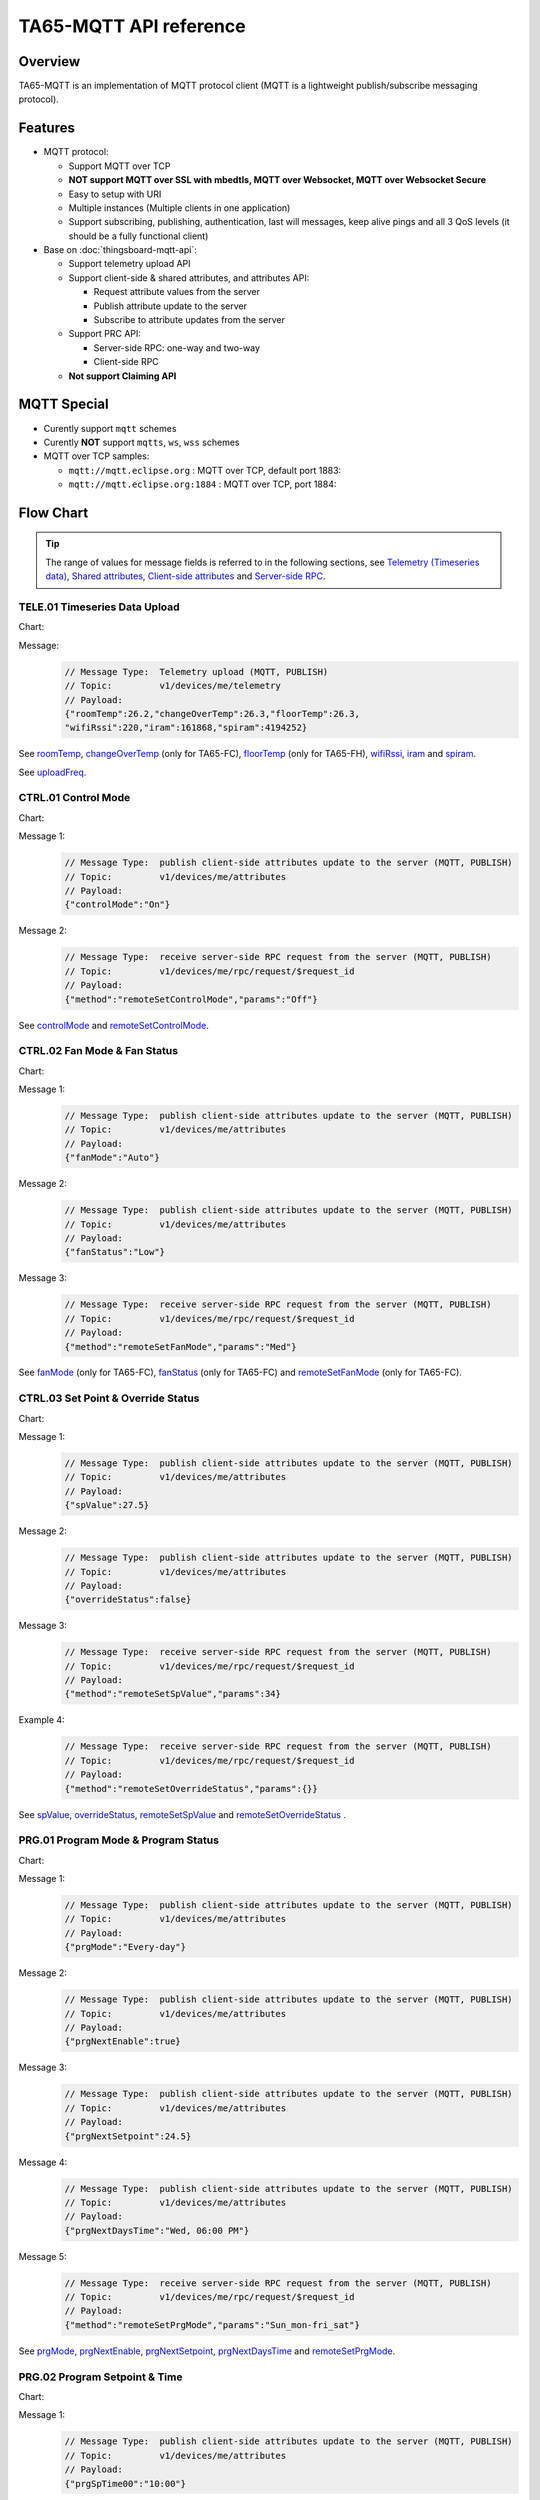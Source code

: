 TA65-MQTT API reference
#######################


Overview
========

TA65-MQTT is an implementation of MQTT protocol client (MQTT is a lightweight publish/subscribe messaging protocol).

.. uml::

   node "\nThingsBoard Server\n" as TBSrv {
   }

   node "\nDevice\n" as TBDev {
   }

   node "\nServer-side Application\n" as TBApp {
   }

   TBSrv <-down-> TBDev : <color:#FF0000> **TA65-MQTT API** </color>
   TBSrv <-down-> TBApp : REST API, Websocket API


Features
========

* MQTT protocol:

  * Support MQTT over TCP
  * **NOT support MQTT over SSL with mbedtls, MQTT over Websocket, MQTT over Websocket Secure**
  * Easy to setup with URI
  * Multiple instances (Multiple clients in one application)
  * Support subscribing, publishing, authentication, last will messages, keep alive pings and all 3 QoS levels (it should be a fully functional client)

* Base on :doc:`thingsboard-mqtt-api`:

  * Support telemetry upload API
  * Support client-side & shared attributes, and attributes API:

    * Request attribute values from the server
    * Publish attribute update to the server
    * Subscribe to attribute updates from the server

  * Support PRC API:

    * Server-side RPC: one-way and two-way
    * Client-side RPC

  * **Not support Claiming API**
 

MQTT Special
============

* Curently support ``mqtt`` schemes
* Curently **NOT** support ``mqtts``, ``ws``, ``wss`` schemes
* MQTT over TCP samples:

  * ``mqtt://mqtt.eclipse.org`` : MQTT over TCP, default port 1883:
  * ``mqtt://mqtt.eclipse.org:1884`` : MQTT over TCP, port 1884:


Flow Chart
==========

.. tip::

  The range of values for message fields is referred to in the following sections, see  `Telemetry (Timeseries data)`_, `Shared attributes`_, `Client-side attributes`_ and `Server-side RPC`_.

TELE.01 Timeseries Data Upload
+++++++++++++++++++++++++++++++++

Chart:
  .. uml::

    caption  Timeseries Data Upload

    participant "TA65-XX" as TBDev order 10
    participant "ThingsBoard Server"  as TBSrv order 20 


    [-> TBDev: Timer(telemetry, period: uploadFreq)
    TBDev -> TBSrv: Telemetry upload (**MQTT, PUBLISH**) \nTopic: **v1/devices/me/telemetry** \nPayload: {"roomTemp":26.2,"changeOverTemp":26.3,\n"floorTemp":26.3,"wifiRssi":220,\n"iram":161868,"spiram":4194252}

Message:
  .. code:: javascript

    // Message Type:  Telemetry upload (MQTT, PUBLISH) 
    // Topic:         v1/devices/me/telemetry
    // Payload: 
    {"roomTemp":26.2,"changeOverTemp":26.3,"floorTemp":26.3,
    "wifiRssi":220,"iram":161868,"spiram":4194252}

See `roomTemp`_, `changeOverTemp`_ (only for TA65-FC), `floorTemp`_ (only for TA65-FH), `wifiRssi`_, `iram`_ and `spiram`_. 

See `uploadFreq`_.


CTRL.01 Control Mode
+++++++++++++++++++++++

Chart:
  .. uml::

    caption  Control Mode

    participant "TA65-XX" as TBDev order 10
    participant "ThingsBoard Server"  as TBSrv order 20 

    == local operate ==
    [-> TBDev 
    TBDev  ->  TBSrv: publish client-side attributes update to the server (**MQTT, PUBLISH**) \nTopic: **v1/devices/me/attributes** \nPayload: {"controlMode":"On"}

    == remote operate ==
    TBDev  <-  TBSrv: receive server-side RPC request from the server (**MQTT, PUBLISH**) \nTopic: **v1/devices/me/rpc/request/$request_id** \nPayload: {"method":"remoteSetControlMode","params":"Off"}
    TBDev  ->  TBSrv: publish client-side attributes update to the server (**MQTT, PUBLISH**) \nTopic: **v1/devices/me/attributes** \nPayload: {"controlMode":"Off"}

Message 1:
  .. code:: javascript

    // Message Type:  publish client-side attributes update to the server (MQTT, PUBLISH)
    // Topic:         v1/devices/me/attributes
    // Payload: 
    {"controlMode":"On"}

Message 2:
  .. code:: javascript

    // Message Type:  receive server-side RPC request from the server (MQTT, PUBLISH)
    // Topic:         v1/devices/me/rpc/request/$request_id
    // Payload: 
    {"method":"remoteSetControlMode","params":"Off"}

See `controlMode`_ and `remoteSetControlMode`_. 


CTRL.02 Fan Mode & Fan Status
++++++++++++++++++++++++++++++++

Chart:
  .. uml::

    caption  Fan Mode & Fan Status

    participant "TA65-XX" as TBDev order 10
    participant "ThingsBoard Server"  as TBSrv order 20 

    == local operate ==
    [-> TBDev 
    TBDev  ->  TBSrv: publish client-side attributes update to the server (**MQTT, PUBLISH**) \nTopic: **v1/devices/me/attributes** \nPayload: {"fanMode":"Auto"}
    TBDev  ->  TBSrv: publish client-side attributes update to the server (**MQTT, PUBLISH**) \nTopic: **v1/devices/me/attributes** \nPayload: {"fanStatus":"Low"}

    == remote operate ==
    TBDev  <-  TBSrv: receive server-side RPC request from the server (**MQTT, PUBLISH**) \nTopic: **v1/devices/me/rpc/request/$request_id** \nPayload: {"method":"remoteSetFanMode","params":"Med"}
    TBDev  ->  TBSrv: publish client-side attributes update to the server (**MQTT, PUBLISH**) \nTopic: **v1/devices/me/attributes** \nPayload: {"fanMode":"Med"}
    TBDev  ->  TBSrv: publish client-side attributes update to the server (**MQTT, PUBLISH**) \nTopic: **v1/devices/me/attributes** \nPayload: {"fanStatus":"Med"}

Message 1:
  .. code:: javascript

    // Message Type:  publish client-side attributes update to the server (MQTT, PUBLISH)
    // Topic:         v1/devices/me/attributes
    // Payload: 
    {"fanMode":"Auto"}

Message 2:
  .. code:: javascript

    // Message Type:  publish client-side attributes update to the server (MQTT, PUBLISH)
    // Topic:         v1/devices/me/attributes
    // Payload: 
    {"fanStatus":"Low"}

Message 3:
  .. code:: javascript

    // Message Type:  receive server-side RPC request from the server (MQTT, PUBLISH)
    // Topic:         v1/devices/me/rpc/request/$request_id
    // Payload: 
    {"method":"remoteSetFanMode","params":"Med"}

See `fanMode`_ (only for TA65-FC), `fanStatus`_ (only for TA65-FC) and `remoteSetFanMode`_ (only for TA65-FC). 


CTRL.03 Set Point & Override Status
++++++++++++++++++++++++++++++++++++++

Chart:
  .. uml::

    caption  Setpoint & Override Status

    participant "TA65-XX" as TBDev order 10
    participant "ThingsBoard Server"  as TBSrv order 20 

    == local adjust setpoint ==
    [-> TBDev 
    TBDev  ->  TBSrv: publish client-side attributes update to the server (**MQTT, PUBLISH**) \nTopic: **v1/devices/me/attributes** \nPayload: {"spValue":27.5}
    TBDev  ->  TBSrv: publish client-side attributes update to the server (**MQTT, PUBLISH**) \nTopic: **v1/devices/me/attributes** \nPayload: {"overrideStatus":false}

    == remote adjust setpoint ==
    TBDev  <-  TBSrv: receive server-side RPC request from the server (**MQTT, PUBLISH**) \nTopic: **v1/devices/me/rpc/request/$request_id** \nPayload: {"method":"remoteSetSpValue","params":34}
    TBDev  ->  TBSrv: publish client-side attributes update to the server (**MQTT, PUBLISH**) \nTopic: **v1/devices/me/attributes** \nPayload: {"spValue":34}
    TBDev  ->  TBSrv: publish client-side attributes update to the server (**MQTT, PUBLISH**) \nTopic: **v1/devices/me/attributes** \nPayload: {"overrideStatus":true}

    == remote adjust to progrm setpoint ==
    TBDev  <-  TBSrv: receive server-side RPC request from the server (**MQTT, PUBLISH**) \nTopic: **v1/devices/me/rpc/request/$request_id** \nPayload: {"method":"remoteSetOverrideStatus","params":{}}
    TBDev  ->  TBSrv: publish client-side attributes update to the server (**MQTT, PUBLISH**) \nTopic: **v1/devices/me/attributes** \nPayload: {"overrideStatus":false}
    TBDev  ->  TBSrv: publish client-side attributes update to the server (**MQTT, PUBLISH**) \nTopic: **v1/devices/me/attributes** \nPayload: {"spValue":25.5}

Message 1:
  .. code:: javascript

    // Message Type:  publish client-side attributes update to the server (MQTT, PUBLISH)
    // Topic:         v1/devices/me/attributes
    // Payload: 
    {"spValue":27.5}

Message 2:
  .. code:: javascript

    // Message Type:  publish client-side attributes update to the server (MQTT, PUBLISH)
    // Topic:         v1/devices/me/attributes
    // Payload: 
    {"overrideStatus":false}

Message 3:
  .. code:: javascript

    // Message Type:  receive server-side RPC request from the server (MQTT, PUBLISH)
    // Topic:         v1/devices/me/rpc/request/$request_id
    // Payload: 
    {"method":"remoteSetSpValue","params":34}

Example 4:
  .. code:: javascript

    // Message Type:  receive server-side RPC request from the server (MQTT, PUBLISH)
    // Topic:         v1/devices/me/rpc/request/$request_id
    // Payload: 
    {"method":"remoteSetOverrideStatus","params":{}}

See `spValue`_, `overrideStatus`_, `remoteSetSpValue`_ and `remoteSetOverrideStatus`_ .


PRG.01 Program Mode & Program Status
+++++++++++++++++++++++++++++++++++++++++++++++++++

Chart:
  .. uml::

    caption  Program Mode & Program Status

    participant "TA65-XX" as TBDev order 10
    participant "ThingsBoard Server"  as TBSrv order 20 

    == local operate ==
    [-> TBDev 
    TBDev  ->  TBSrv: publish client-side attributes update to the server (**MQTT, PUBLISH**) \nTopic: **v1/devices/me/attributes** \nPayload: {"prgMode":"Every-day"}
    TBDev  ->  TBSrv: publish client-side attributes update to the server (**MQTT, PUBLISH**) \nTopic: **v1/devices/me/attributes** \nPayload: {"prgNextEnable":true}
    TBDev  ->  TBSrv: publish client-side attributes update to the server (**MQTT, PUBLISH**) \nTopic: **v1/devices/me/attributes** \nPayload: {"prgNextSetpoint":24.5}
    TBDev  ->  TBSrv: publish client-side attributes update to the server (**MQTT, PUBLISH**) \nTopic: **v1/devices/me/attributes** \nPayload: {"prgNextDaysTime":"Wed, 06:00 PM"}

    == remote operate ==
    TBDev  <-  TBSrv: receive server-side RPC request from the server (**MQTT, PUBLISH**) \nTopic: **v1/devices/me/rpc/request/$request_id** \nPayload: {"method":"remoteSetPrgMode","params":"Sun_mon-fri_sat"}
    TBDev  ->  TBSrv: publish client-side attributes update to the server (**MQTT, PUBLISH**) \nTopic: **v1/devices/me/attributes** \nPayload: {"prgMode":"Sun_mon-fri_sat"}
    TBDev  ->  TBSrv: publish client-side attributes update to the server (**MQTT, PUBLISH**) \nTopic: **v1/devices/me/attributes** \nPayload: {"prgNextEnable":true}
    TBDev  ->  TBSrv: publish client-side attributes update to the server (**MQTT, PUBLISH**) \nTopic: **v1/devices/me/attributes** \nPayload: {"prgNextSetpoint":25.5}
    TBDev  ->  TBSrv: publish client-side attributes update to the server (**MQTT, PUBLISH**) \nTopic: **v1/devices/me/attributes** \nPayload: {"prgNextDaysTime":"Mon, 10:00 PM"}

Message 1:
  .. code:: javascript

    // Message Type:  publish client-side attributes update to the server (MQTT, PUBLISH)
    // Topic:         v1/devices/me/attributes
    // Payload: 
    {"prgMode":"Every-day"}

Message 2:
  .. code:: javascript

    // Message Type:  publish client-side attributes update to the server (MQTT, PUBLISH)
    // Topic:         v1/devices/me/attributes
    // Payload: 
    {"prgNextEnable":true}

Message 3:
  .. code:: javascript

    // Message Type:  publish client-side attributes update to the server (MQTT, PUBLISH)
    // Topic:         v1/devices/me/attributes
    // Payload: 
    {"prgNextSetpoint":24.5}

Message 4:
  .. code:: javascript

    // Message Type:  publish client-side attributes update to the server (MQTT, PUBLISH)
    // Topic:         v1/devices/me/attributes
    // Payload: 
    {"prgNextDaysTime":"Wed, 06:00 PM"}

Message 5:
  .. code:: javascript

    // Message Type:  receive server-side RPC request from the server (MQTT, PUBLISH)
    // Topic:         v1/devices/me/rpc/request/$request_id
    // Payload: 
    {"method":"remoteSetPrgMode","params":"Sun_mon-fri_sat"}

See `prgMode`_, `prgNextEnable`_, `prgNextSetpoint`_, `prgNextDaysTime`_ and `remoteSetPrgMode`_. 


PRG.02 Program Setpoint & Time
+++++++++++++++++++++++++++++++++

Chart:
  .. uml::

    caption  Program Setpoint & Time

    participant "TA65-XX" as TBDev order 10
    participant "ThingsBoard Server"  as TBSrv order 20 

    == local operate ==
    [-> TBDev 
    TBDev  ->  TBSrv: publish client-side attributes update to the server (**MQTT, PUBLISH**) \nTopic: **v1/devices/me/attributes** \nPayload: {"prgSpTime00":"10:00"}
    TBDev  ->  TBSrv: publish client-side attributes update to the server (**MQTT, PUBLISH**) \nTopic: **v1/devices/me/attributes** \nPayload: {"prgSpValue00":27.5}

    == remote operate ==
    TBDev  <-  TBSrv: receive server-side RPC request from the server (**MQTT, PUBLISH**) \nTopic: **v1/devices/me/rpc/request/$request_id** \nPayload: {"method":"remoteSetPrgSpTime27","params":"23:00"}
    TBDev  ->  TBSrv: publish client-side attributes update to the server (**MQTT, PUBLISH**) \nTopic: **v1/devices/me/attributes** \nPayload: {"prgSpTime27":"23:00"}
    TBDev  <-  TBSrv: receive server-side RPC request from the server (**MQTT, PUBLISH**) \nTopic: **v1/devices/me/rpc/request/$request_id** \nPayload: {"method":"remoteSetPrgSpValue14","params":21.5}
    TBDev  ->  TBSrv: publish client-side attributes update to the server (**MQTT, PUBLISH**) \nTopic: **v1/devices/me/attributes** \nPayload: {"prgSpValue14":21.5}

    note over TBDev, TBSrv
    prgSpTime00  ~ prgSpTime27
    prgSpValue00 ~ prgSpValue27
    remoteSetPrgSpTime00  ~ remoteSetPrgSpTime27
    remoteSetPrgSpValue00 ~ remoteSetPrgSpValue27
    end note

Message 1:
  .. code:: javascript

    // Message Type:  publish client-side attributes update to the server (MQTT, PUBLISH)
    // Topic:         v1/devices/me/attributes
    // Payload: 
    {"prgSpTime00":"10:00"}

Message 2:
  .. code:: javascript

    // Message Type:  publish client-side attributes update to the server (MQTT, PUBLISH)
    // Topic:         v1/devices/me/attributes
    // Payload: 
    {"prgSpValue00":27.5}

Message 3:
  .. code:: javascript

    // Message Type:  receive server-side RPC request from the server (MQTT, PUBLISH)
    // Topic:         v1/devices/me/rpc/request/$request_id
    // Payload: 
    {"method":"remoteSetPrgSpTime27","params":"23:00"}

Message 4:
  .. code:: javascript

    // Message Type:  receive server-side RPC request from the server (MQTT, PUBLISH)
    // Topic:         v1/devices/me/rpc/request/$request_id
    // Payload: 
    {"method":"remoteSetPrgSpValue14","params":21.5}

See `prgSpTimeXX`_, `prgSpValueXX`_, `remoteSetPrgSpTimeXX`_ and `remoteSetPrgSpValueXX`_. 


SET.01 Upload Device Attributes when the device is started
+++++++++++++++++++++++++++++++++++++++++++++++++++++++++++++

Chart:
  .. uml::

    caption  Upload Device Attributes when the device is started

    participant "TA65-XX" as TBDev order 10
    participant "ThingsBoard Server"  as TBSrv order 20 

    [-> TBDev : power on

    == Upload  Device Fixed attributes ==
    TBDev  ->  TBSrv: publish client-side attributes update to the server (**MQTT, PUBLISH**) \nTopic: **v1/devices/me/attributes** \nPayload: {"model":"TA65-FC-TB","mac":"24:0A:C4:2C:EB:C8",\n"wifiFWVersion":"1.5.4.0","mcuFWVersion":"1.4.4.1",\n"wifiRSSIMin":0,"wifiRssiMax":255,"wifiRssiResolution":1,\n"uploadFreqMin":2,"uploadFreqMax":2592000,"uploadFreqStep":1,\n"syncTimeFreqMin":1800,"syncTimeFreqMax":2592000,"syncTimeFreqStep":1}

    note over TBDev, TBSrv
    send these attributes only once when the device is started
    end note

    == Upload  temperature unit related attributes ==
    TBDev  ->  TBSrv: publish client-side attributes update to the server (**MQTT, PUBLISH**) \nTopic: **v1/devices/me/attributes** \nPayload: {"currentTempUnit":"°C",\n"envirTempMin":0,"envirTempMax":50,"envirTempStep":0.1,\n"spValueMin":5,"spValueMax":40,"spValueStep":0.5,\n"internalOffsetMin":-5,"internalOffsetMax":5,"internalOffsetStep":0.5}
    TBDev  ->  TBSrv: publish client-side attributes update to the server (**MQTT, PUBLISH**) \nTopic: **v1/devices/me/attributes** \nPayload: {"floorTempLimitedMin":20,"floorTempLimitedMax":40,"floorTempLimitedStep":0.5,\n"switchingDiffHeatingMin":1,"switchingDiffHeatingMax":4,"switchingDiffHeatingStep":0.5,\n"switchingDiffCoolingMin":1,"switchingDiffCoolingMax":4,"switchingDiffCoolingStep":0.5,\n"changeOverTempHeatingMin":27,"changeOverTempHeatingMax":40,"changeOverTempHeatingStep":0.5,\n"changeOverTempCoolingMin":10,"changeOverTempCoolingMax":25,"changeOverTempCoolingStep":0.5}

    note over TBDev, TBSrv
    send these attributes only once when the device is started
    end note

Message 1:
  .. code:: javascript

    // Message Type:  publish client-side attributes update to the server (MQTT, PUBLISH)
    // Topic:         v1/devices/me/attributes
    // Payload: 
    {"model":"TA65-FC-TB","mac":"24:0A:C4:2C:EB:C8",
    "wifiFWVersion":"1.5.4.0","mcuFWVersion":"1.4.4.1",
    "wifiRSSIMin":0,"wifiRssiMax":255,"wifiRssiStep":1,
    "uploadFreqMin":2,"uploadFreqMax":2592000,"uploadFreqStep":1,
    "syncTimeFreqMin":1800,"syncTimeFreqMax":2592000,"syncTimeFreqStep":1}

Message 2:
  .. code:: javascript

    // Message Type:  publish client-side attributes update to the server (MQTT, PUBLISH)
    // Topic:         v1/devices/me/attributes
    // Payload: 
    {"currentTempUnit":"°C",
    "envirTempMin":0,"envirTempMax":50,"envirTempStep":0.1,
    "spValueMin":5,"spValueMax":40,"spValueStep":0.5,
    "internalOffsetMin":-5,"internalOffsetMax":5,"internalOffsetStep":0.5}

Message 3:
  .. code:: javascript

    // Message Type:  publish client-side attributes update to the server (MQTT, PUBLISH)
    // Topic:         v1/devices/me/attributes
    // Payload:
    {"floorTempLimitedMin":20,"floorTempLimitedMax":40,"floorTempLimitedStep":0.5,
    "switchingDiffHeatingMin":1,"switchingDiffHeatingMax":4,"switchingDiffHeatingStep":0.5,
    "switchingDiffCoolingMin":1,"switchingDiffCoolingMax":4,"switchingDiffCoolingStep":0.5,
    "changeOverTempHeatingMin":27,"changeOverTempHeatingMax":40,"changeOverTempHeatingStep":0.5,
    "changeOverTempCoolingMin":10,"changeOverTempCoolingMax":25,"changeOverTempCoolingStep":0.5}

See `model`_, `mac`_, 
`wifiFWVersion`_, `mcuFWVersion`_, 
`wifiRSSIMin`_, `wifiRssiMax`_, `wifiRssiStep`_, 
`uploadFreqMin`_, `uploadFreqMax`_, `uploadFreqStep`_, 
`syncTimeFreqMin`_, `syncTimeFreqMax`_ and `syncTimeFreqStep`_.

See `currentTempUnit`_, 
`envirTempMin`_, `envirTempMax`_, `envirTempStep`_, 
`spValueMin`_, `spValueMax`_, `spValueStep`_, 
`internalOffsetMin`_, `internalOffsetMax`_ and `internalOffsetStep`_.

See `floorTempLimitedMin`_ (only for TA65-FH), `floorTempLimitedMax`_ (only for TA65-FH), `floorTempLimitedStep`_ (only for TA65-FH),
`switchingDiffHeatingMin`_, `switchingDiffHeatingMax`_, `switchingDiffHeatingStep`_,
`switchingDiffCoolingMin`_, `switchingDiffCoolingMax`_, `switchingDiffCoolingStep`_,
`changeOverTempHeatingMin`_ (only for TA65-FC), `changeOverTempHeatingMax`_ (only for TA65-FC), `changeOverTempHeatingStep`_ (only for TA65-FC),
`changeOverTempCoolingMin`_ (only for TA65-FC), `changeOverTempCoolingMax`_ (only for TA65-FC) and `changeOverTempCoolingStep`_ (only for TA65-FC).


SET.02 Settings
+++++++++++++++

Chart:
  .. uml::

    caption  Settings

    participant "TA65-XX" as TBDev order 10
    participant "ThingsBoard Server"  as TBSrv order 20 

    == local operate temperature unit ==
    [-> TBDev 
    TBDev  ->  TBSrv: publish client-side attributes update to the server (**MQTT, PUBLISH**) \nTopic: **v1/devices/me/attributes** \n{"tempUnit":"°C}

    note over TBDev
    take effect after it reboots
    end note

    == remote operate temperature unit ==
    TBDev  <-  TBSrv: receive server-side RPC request from the server (**MQTT, PUBLISH**) \nTopic: **v1/devices/me/rpc/request/$request_id** \nPayload: {"method":"remoteSetTempUnit","params":"°F"}
    TBDev  ->  TBSrv: publish client-side attributes update to the server (**MQTT, PUBLISH**) \nTopic: **v1/devices/me/attributes** \nPayload: {"tempUnit":"°F"}

    note over TBDev
    take effect after it reboots
    end note

    == local operate time format ==
    [-> TBDev 
    TBDev  ->  TBSrv: publish client-side attributes update to the server (**MQTT, PUBLISH**) \nTopic: **v1/devices/me/attributes** \n{"timeFormat":"12hours"}

    == remote operate time format ==
    TBDev  <-  TBSrv: receive server-side RPC request from the server (**MQTT, PUBLISH**) \nTopic: **v1/devices/me/rpc/request/$request_id** \nPayload: {"method":"remoteSetTimeFormat","params":"24hours"}
    TBDev  ->  TBSrv: publish client-side attributes update to the server (**MQTT, PUBLISH**) \nTopic: **v1/devices/me/attributes** \nPayload: {"timeFormat":"24hours"}

    note over TBDev, TBSrv
    internalOffset, remoteSetInternalOffset
    switchingDiffHeating, remoteSetSwitchingDiffHeating
    switchingDiffCooling, remoteSetSwitchingDiffCooling

    systemMode, remoteSetSystemMode (only for TA65-FH)
    sensorMode, remoteSetSensorMode (only for TA65-FH)
    floorTempLimited, remoteSetFloorTempLimited (only for TA65-FH)
    adaptiveControl, remoteSetAdaptiveControl (only for TA65-FH)

    forceVent, remoteSetForceVent (only for TA65-FC)
    changeOverMode, remoteSetChangeOverMode (only for TA65-FC)
    changeOverTempHeating, remoteSetChangeOverTempHeating (only for TA65-FC)
    changeOverTempCooling, remoteSetChangeOverTempCooling (only for TA65-FC)
    end note

Message 1a:
  .. code:: javascript

    // Message Type:  publish client-side attributes update to the server (MQTT, PUBLISH)
    // Topic:         v1/devices/me/attributes
    // Payload: 
    {"tempUnit":"°C"}

Message 1b:
  .. code:: javascript

    // Message Type:  receive server-side RPC request from the server (MQTT, PUBLISH)
    // Topic:         v1/devices/me/rpc/request/$request_id
    // Payload: 
    {"method":"remoteSetTempUnit","params":"°F"}

Message 2a:
  .. code:: javascript

    // Message Type:  publish client-side attributes update to the server (MQTT, PUBLISH)
    // Topic:         v1/devices/me/attributes
    // Payload: 
    {"timeFormat":"12hours"}

Message 2b:
  .. code:: javascript

    // Message Type:  receive server-side RPC request from the server (MQTT, PUBLISH)
    // Topic:         v1/devices/me/rpc/request/$request_id
    // Payload: 
    {"method":"remoteSetTimeFormat","params":"24hours"}

Message 3a:
  .. code:: javascript

    // Message Type:  publish client-side attributes update to the server (MQTT, PUBLISH)
    // Topic:         v1/devices/me/attributes
    // Payload: 
    {"method":"remoteSetInternalOffset","params":-3.5}

Message 3b:
  .. code:: javascript

    // Message Type:  receive server-side RPC request from the server (MQTT, PUBLISH)
    // Topic:         v1/devices/me/rpc/request/$request_id
    // Payload: 
    {"internalOffset":-3.5}

Message 4a:
  .. code:: javascript

    // Message Type:  publish client-side attributes update to the server (MQTT, PUBLISH)
    // Topic:         v1/devices/me/attributes
    // Payload: 
    {"switchingDiffHeating":3.5}

Message 4b:
  .. code:: javascript

    // Message Type:  receive server-side RPC request from the server (MQTT, PUBLISH)
    // Topic:         v1/devices/me/rpc/request/$request_id
    // Payload: 
    {"method":"remoteSetSwitchingDiffHeating","params":3.5}

Message 5a:
  .. code:: javascript

    // Message Type:  publish client-side attributes update to the server (MQTT, PUBLISH)
    // Topic:         v1/devices/me/attributes
    // Payload: 
    {"switchingDiffCooling":2.5}

Message 5b:
  .. code:: javascript

    // Message Type:  receive server-side RPC request from the server (MQTT, PUBLISH)
    // Topic:         v1/devices/me/rpc/request/$request_id
    // Payload: 
    {"method":"remoteSetSwitchingDiffCooling","params":2.5}

Message 6a:
  .. code:: javascript

    // Message Type:  publish client-side attributes update to the server (MQTT, PUBLISH)
    // Topic:         v1/devices/me/attributes
    // Payload: 
    {"systemMode":"Cool"}

Message 6b:
  .. code:: javascript

    // Message Type:  receive server-side RPC request from the server (MQTT, PUBLISH)
    // Topic:         v1/devices/me/rpc/request/$request_id
    // Payload: 
    {"method":"remoteSetSystemMode","params":"Heat"}

Message 7a:
  .. code:: javascript

    // Message Type:  publish client-side attributes update to the server (MQTT, PUBLISH)
    // Topic:         v1/devices/me/attributes
    // Payload: 
    {"sensorMode":"Internal"}

Message 7b:
  .. code:: javascript

    // Message Type:  receive server-side RPC request from the server (MQTT, PUBLISH)
    // Topic:         v1/devices/me/rpc/request/$request_id
    // Payload: 
    {"method":"remoteSetSensorMode","params":"External"}

Message 8a:
  .. code:: javascript

    // Message Type:  publish client-side attributes update to the server (MQTT, PUBLISH)
    // Topic:         v1/devices/me/attributes
    // Payload: 
    {"floorTempLimited":29.5}

Message 8b:
  .. code:: javascript

    // Message Type:  receive server-side RPC request from the server (MQTT, PUBLISH)
    // Topic:         v1/devices/me/rpc/request/$request_id
    // Payload: 
    {"method":"remoteSetFloorTempLimited","params":29.5}

Message 9a:
  .. code:: javascript

    // Message Type:  publish client-side attributes update to the server (MQTT, PUBLISH)
    // Topic:         v1/devices/me/attributes
    // Payload: 
    {"adaptiveControl":false}

Message 9b:
  .. code:: javascript

    // Message Type:  receive server-side RPC request from the server (MQTT, PUBLISH)
    // Topic:         v1/devices/me/rpc/request/$request_id
    // Payload: 
    {"method":"remoteSetAdaptiveControl","params":true}

Message 10a:
  .. code:: javascript

    // Message Type:  publish client-side attributes update to the server (MQTT, PUBLISH)
    // Topic:         v1/devices/me/attributes
    // Payload: 
    {"forceVent":true}

Message 10b:
  .. code:: javascript

    // Message Type:  receive server-side RPC request from the server (MQTT, PUBLISH)
    // Topic:         v1/devices/me/rpc/request/$request_id
    // Payload: 
    {"method":"remoteSetForceVent","params":false}

Message 11a:
  .. code:: javascript

    // Message Type:  publish client-side attributes update to the server (MQTT, PUBLISH)
    // Topic:         v1/devices/me/attributes
    // Payload: 
    {"changeOverMode":"Heat"}

Message 11b:
  .. code:: javascript

    // Message Type:  receive server-side RPC request from the server (MQTT, PUBLISH)
    // Topic:         v1/devices/me/rpc/request/$request_id
    // Payload: 
    {"method":"remoteSetChangeOverMode","params":"Auto"}

Message 12a:
  .. code:: javascript

    // Message Type:  publish client-side attributes update to the server (MQTT, PUBLISH)
    // Topic:         v1/devices/me/attributes
    // Payload: 
    {"changeOverTempHeating":27}

Message 12b:
  .. code:: javascript

    // Message Type:  receive server-side RPC request from the server (MQTT, PUBLISH)
    // Topic:         v1/devices/me/rpc/request/$request_id
    // Payload: 
    {"method":"remoteSetChangeOverTempHeating","params":27}

Message 13a:
  .. code:: javascript

    // Message Type:  publish client-side attributes update to the server (MQTT, PUBLISH)
    // Topic:         v1/devices/me/attributes
    // Payload: 
    {"changeOverTempCooling":11.5}

Message 13b:
  .. code:: javascript

    // Message Type:  receive server-side RPC request from the server (MQTT, PUBLISH)
    // Topic:         v1/devices/me/rpc/request/$request_id
    // Payload: 
    {"method":"remoteSetChangeOverTempCooling","params":10}

See `tempUnit`_ and `remoteSetTempUnit`_, `timeFormat`_ and `remoteSetTimeFormat`_,
`internalOffset`_ and `remoteSetInternalOffset`_, 
`switchingDiffHeating`_ and `remoteSetSwitchingDiffHeating`_,
`switchingDiffCooling`_ and `remoteSetSwitchingDiffCooling`_. 

See `systemMode`_ and `remoteSetSystemMode`_, `sensorMode`_ and `remoteSetSensorMode`_,
`floorTempLimited`_ and `remoteSetFloorTempLimited`_, `adaptiveControl`_ and `remoteSetAdaptiveControl`_.(only for TA65-FH)

See `forceVent`_ and `remoteSetForceVent`_, `changeOverMode`_ and `remoteSetChangeOverMode`_,
`changeOverTempHeating`_ and `remoteSetChangeOverTempHeating`_, `changeOverTempCooling`_ and `remoteSetChangeOverTempCooling`_.(only for TA65-FC)


ADM.01 Request all remote parameters when the device is started
+++++++++++++++++++++++++++++++++++++++++++++++++++++++++++++++

Chart:
  .. uml::

    caption  Request all remote parameters when the device is started

    participant "Device" as TBDev order 10
    participant "ThingsBoard Server"  as TBSrv order 20 

    TBDev  ->  TBSrv: request attribute values from the server (**MQTT, PUBLISH**) \nTopic: **v1/devices/me/attributes/request/$request_id** \nPayload: {"sharedKeys":"cloudHost,\nuploadFreq,syncTimeFreq,timezone,timeNTPServer"}
    
    TBDev <--  TBSrv: receive response (**MQTT, PUBLISH**) \nTopic: **v1/devices/me/attributes/response/$request_id** \nPayload: {"shared":{"cloudHost":"mqtt://192.168.21.222",\n"uploadFreq":120,"syncTimeFreq":3600,\n"timezone":120,"timeNTPServer":"pool.ntp.org"}}

Message 1:
  .. code:: javascript

    // Message Type:  request attribute values from the server (MQTT, PUBLISH)
    // Topic:         v1/devices/me/attributes/request/$request_id
    // Payload: 
    {"sharedKeys":"cloudHost,uploadFreq,syncTimeFreq,timezone,timeNTPServer"}

Message 2:
  .. code:: javascript

    // Message Type:  receive response (MQTT, PUBLISH)
    // Topic:         v1/devices/me/attributes/response/$request_id
    // Payload: 
    {"shared":{"cloudHost":"mqtt://192.168.21.222",
    "uploadFreq":120,"syncTimeFreq":3600,
    "timezone":120,"timeNTPServer":"pool.ntp.org"}}

See `cloudHost`_, `uploadFreq`_, `syncTimeFreq`_, `timezone`_ and `timeNTPServer`_. 


ADM.02 Network Parameters & Timer Parameters
++++++++++++++++++++++++++++++++++++++++++++

Chart:
  .. uml::

    caption  Network Parameters & Timer Parameters

    participant "Device" as TBDev order 10
    participant "ThingsBoard Server"  as TBSrv order 20 

    == Modify Network Parameters ==
    TBDev  <-  TBSrv: receive attribute update from the server (**MQTT, PUBLISH**) \nTopic: **v1/devices/me/attributes** \nPayload: {"cloudHost":"mqtt://192.168.21.222"}

    == Modify Timer Parameters ==
    TBDev  <-  TBSrv: receive attribute update from the server (**MQTT, PUBLISH**) \nTopic: **v1/devices/me/attributes** \nPayload: {"uploadFreq":120}
    TBDev  <-  TBSrv: receive attribute update from the server (**MQTT, PUBLISH**) \nTopic: **v1/devices/me/attributes** \nPayload: {"syncTimeFreq":3600}

Message 1:
  .. code:: javascript

    // Message Type:  receive attribute update from the server (MQTT, PUBLISH)
    // Topic:         v1/devices/me/attributes
    // Payload: 
    {"cloudHost":"mqtt://192.168.21.222"}

Message 2:
  .. code:: javascript

    // Message Type:  receive attribute update from the server (MQTT, PUBLISH)
    // Topic:         v1/devices/me/attributes
    // Payload: 
    {"uploadFreq":120}

Message 3:
  .. code:: javascript

    // Message Type:  receive attribute update from the server (MQTT, PUBLISH)
    // Topic:         v1/devices/me/attributes
    // Payload: 
    {"syncTimeFreq":3600}

See `cloudHost`_, `uploadFreq`_  and `syncTimeFreq`_. 


ADM.03 Remote Sync Time
+++++++++++++++++++++++

Chart:
  .. uml::

    caption  Remote Sync Time

    participant "Device" as TBDev order 10
    participant "ThingsBoard Server"  as TBSrv order 20 
    participant "SNTP Server"  as SNTPSrv order 30 

    == Set Device Timezone, SNTP Server ==
    TBDev  <-  TBSrv: receive attribute update from the server (**MQTT, PUBLISH**) \nTopic: **v1/devices/me/attributes** \nPayload: {"timezone":480}
    TBDev  <-  TBSrv: receive attribute update from the server (**MQTT, PUBLISH**) \nTopic: **v1/devices/me/attributes** \nPayload: {"timeNTPServer":"pool.ntp.org"}
    TBDev  --> SNTPSrv: (get datetime)

    == Remote Sync Time ==
    TBDev  <-  TBSrv: receive server-side RPC request from the server (**MQTT, PUBLISH**) \nTopic: **v1/devices/me/rpc/request/$request_id** \n{"method":"remoteSyncTimeRequest","params":{}}
    TBDev  -> TBDev: (refresh datetime)

Message 1:
  .. code:: javascript

    // Message Type:  receive attribute update from the server (MQTT, PUBLISH)
    // Topic:         v1/devices/me/attributes
    // Payload: 
    {"timezone":480}

Message 2:
  .. code:: javascript

    // Message Type:  receive attribute update from the server (MQTT, PUBLISH)
    // Topic:         v1/devices/me/attributes
    // Payload: 
    {"timeNTPServer":"pool.ntp.org"}

Message 3:
  .. code:: javascript

    // Message Type:  receive server-side RPC request from the server (MQTT, PUBLISH)
    // Topic:         v1/devices/me/rpc/request/$request_id
    // Payload: 
    {"method":"remoteSyncTimeRequest","params":{}}

See `timezone`_, `timeNTPServer`_  and `remoteSyncTimeRequest`_. 


ADM.04 FUOTA (firmware update over the air) 
+++++++++++++++++++++++++++++++++++++++++++

Chart:
  .. uml::

    caption  FUOTA (firmware update over the air)

    participant "Device" as TBDev order 10
    participant "ThingsBoard Server"  as TBSrv order 20 
    participant "HTTP Server"  as HTTPSrv order 30 

    == Wi-Fi FUOTA ==
    TBDev  <-  TBSrv: receive server-side RPC request from the server (**MQTT, PUBLISH**) \nTopic: **v1/devices/me/rpc/request/$request_id** \nPayload: {"method":"remoteWiFiFUOTA","params":\n"http://192.168.1.106/TA65-FC_WiFi.ino.bin"}
    TBDev -->  TBSrv: send response (**MQTT, PUBLISH**) \nTopic: **v1/devices/me/rpc/response/$request_id** \nPayload: {"method":"remoteWiFiFUOTA","results":{"result":"success"}}
    TBDev  --> HTTPSrv: (get Wi-Fi module firmware)
    TBDev  ->  TBDev: reboot

    == MCU FUOTA ==
    TBDev  <-  TBSrv: receive server-side RPC request from the server (**MQTT, PUBLISH**) \nTopic: **v1/devices/me/rpc/request/$request_id** \nPayload: {"method":"remoteMcuFUOTA","params":\n"http://192.168.1.106/TA65-MCU.bin"}
    TBDev -->  TBSrv: send response (**MQTT, PUBLISH**) \nTopic: **v1/devices/me/rpc/response/$request_id** \nPayload: {"method":"remoteMcuFUOTA","results":{"result":"success"}}
    TBDev  --> HTTPSrv: (get MCU firmware)
    TBDev  ->  TBDev: reboot

Message 1a:
  .. code:: javascript

    // Message Type:  receive server-side RPC request from the server (MQTT, PUBLISH)
    // Topic:         v1/devices/me/rpc/request/$request_id
    // Payload: 
    {"method":"remoteWiFiFUOTA",
    "params":"http://192.168.1.106/TA65-FC_WiFi.ino.bin"}

Message 1b:
  .. code:: javascript

    // Message Type:  send response (MQTT, PUBLISH)
    // Topic:         v1/devices/me/rpc/response/$request_id
    // Payload: 
    {"method":"remoteWiFiFUOTA","results":{"result":"success"}}

Message 2a:
  .. code:: javascript

    // Message Type:  receive server-side RPC request from the server (MQTT, PUBLISH)
    // Topic:         v1/devices/me/rpc/request/$request_id
    // Payload: 
     {"method":"remoteMcuFUOTA",
     "params":"http://192.168.1.106/TA65-FC_MCU.bin"}

Message 2b:
  .. code:: javascript

    // Message Type:  send response (MQTT, PUBLISH)
    // Topic:         v1/devices/me/rpc/response/$request_id
    // Payload: 
    {"method":"remoteMcuFUOTA","results":{"result":"success"}}

See `remoteWiFiFUOTA`_ and `remoteMcuFUOTA`_. 


ADM.05 Remote Get Memeory Usage
+++++++++++++++++++++++++++++++

Chart:
  .. uml::

    caption  Remote Get Memeory Usage

    participant "Device" as TBDev order 10
    participant "ThingsBoard Server"  as TBSrv order 20

    TBDev  <-  TBSrv: receive server-side RPC request from the server (**MQTT, PUBLISH**) \nTopic: **v1/devices/me/rpc/request/$request_id** \nPayload: {"method":"remoteGetMemoryUsage"}
    TBDev -->  TBSrv: send response (**MQTT, PUBLISH**) \nTopic: **v1/devices/me/rpc/response/$request_id** \nPayload: {"iram":162592,"spiram":4194252}

Message 1a:
  .. code:: javascript

    // Message Type:  receive server-side RPC request from the server (MQTT, PUBLISH)
    // Topic:         v1/devices/me/rpc/request/$request_id
    // Payload: 
    {"method":"remoteGetMemoryUsage"}

Message 1b:
  .. code:: javascript

    // Message Type:  send response (MQTT, PUBLISH)
    // Topic:         v1/devices/me/rpc/response/$request_id
    // Payload: 
   {"iram":162592,"spiram":4194252}

See `remoteGetMemoryUsage`_. 


ADM.06 Remote Reboot Device
+++++++++++++++++++++++++++

Chart:
  .. uml::

    caption  Remote Reboot Device

    participant "Device" as TBDev order 10
    participant "ThingsBoard Server"  as TBSrv order 20

    TBDev <-  TBSrv: receive server-side RPC request from the server (**MQTT, PUBLISH**) \nTopic: **v1/devices/me/rpc/request/$request_id** \nPayload: {"method":"remoteRebootDevice","params":{}}
    TBDev ->  TBDev: (reboot)

Message 1:
  .. code:: javascript

    // Message Type:  receive server-side RPC request from the server (MQTT, PUBLISH)
    // Topic:         v1/devices/me/rpc/request/$request_id
    // Payload: 
    {"method":"remoteRebootDevice","params":{}}

See `remoteRebootDevice`_. 


ADM.07 Remote Clear Wi-Fi Config
++++++++++++++++++++++++++++++++

Chart:
  .. uml::

    caption  Remote Clear Wi-Fi Config

    participant "Device" as TBDev order 10
    participant "ThingsBoard Server"  as TBSrv order 20

    TBDev <-  TBSrv: receive server-side RPC request from the server (**MQTT, PUBLISH**) \nTopic: **v1/devices/me/rpc/request/$request_id** \nPayload: {"method":"remoteClearWiFiConfig","params":{}}
    TBDev ->  TBDev: (clear Wi-Fi config)
    TBDev ->  TBDev: (reboot)

Message 1:
  .. code:: javascript

    // Message Type:  receive server-side RPC request from the server (MQTT, PUBLISH)
    // Topic:         v1/devices/me/rpc/request/$request_id
    // Payload: 
    {"method":"remoteClearWiFiConfig","params":{}}

See `remoteClearWiFiConfig`_. 


Telemetry (Timeseries data)
===========================

.. tip::
    All of these telemetry (timeseries data) is 
    uploaded every `uploadFreq`_ seconds.

roomTemp
++++++++

changeOverTemp
++++++++++++++

floorTemp
+++++++++

wifiRssi
++++++++

iram
++++

spiram
++++++

.. list-table:: Telemetry (Timeseries data)
   :widths: auto
   :header-rows: 1

   * - Timeseries
     - Type
     - Unit
     - Min
     - Max
     - Step/Precision
     - Value
     - TA65 |br| -FC
     - TA65 |br| -FH
     - Memo

   * - roomTemp
     - float
     - `currentTempUnit`_
     - `envirTempMin`_
     - `envirTempMax`_
     - `envirTempStep`_
     - 
     - ●
     - ●
     - Room temperature

   * - changeOverTemp
     - float
     - `currentTempUnit`_
     - `envirTempMin`_
     - `envirTempMax`_
     - `envirTempStep`_
     - 
     - ●
     - 
     - Change Over |br| Temperatue

   * - floorTemp
     - float
     - `currentTempUnit`_
     - `envirTempMin`_
     - `envirTempMax`_
     - `envirTempStep`_
     - 
     - 
     - ●
     - Floor Temperatue

   * - wifiRssi
     - int
     - `currentTempUnit`_
     - `wifiRssiMin`_
     - `wifiRssiMax`_
     - `wifiRssiStep`_
     - 
     - ●
     - ●
     - Received Signal |br| Strength Indicator

   * - iram
     - int
     - byte
     - 
     - 
     - 
     - 
     - ●
     - ●
     - Memory Usage, |br| Only for Debug

   * - spiram
     - int
     - byte
     - 
     - 
     - 
     - 
     - ●
     - ●
     - Memory Usage, |br| Only for Debug

.. # define a hard line break for HTML
.. |br| raw:: html

   <br/>


Shared attributes
=================

.. tip::
    All of these shared attributes may be obtained 
    from `cloudHost`_ (your ThingsBoard server).

cloudHost
+++++++++

uploadFreq
++++++++++

syncTimeFreq
++++++++++++

timezone
++++++++

timeNTPServer
+++++++++++++

.. list-table:: Shared attributes
   :widths: auto
   :header-rows: 1

   * - Shared |br| attribute
     - Type
     - Unit
     - Min
     - Max
     - Step/Precision
     - Value
     - TA65 |br| -FC
     - TA65 |br| -FH
     - Memo

   * - cloudHost
     - string
     - 
     - 
     - 
     - 
     - (127 char+'\0')
     - ●
     - ●
     - MQTT server, eg: |br| mqtt://192.168.21.222 . see |br| :ref:`add-shared-attributes-of-new-device-cloudhost`.

   * - uploadFreq
     - int
     - second
     - `uploadFreqMin`_
     - `uploadFreqMax`_
     - `uploadFreqStep`_
     - Default: 60
     - ●
     - ●
     - Timeseries (Telemetry) |br| upload Frequency. see |br| :ref:`add-shared-attributes-of-new-device-cloudhost`.

   * - syncTimeFreq
     - int
     - second
     - `syncTimeFreqMin`_
     - `syncTimeFreqMax`_
     - `syncTimeFreqStep`_
     - Default: |br| 24 * 3600
     - ●
     - ●
     - timer period of |br| sync datetime. see |br| :ref:`add-shared-attributes-of-new-device-cloudhost`.

   * - timezone
     - int
     - minute
     - 
     - 
     - 
     - 
     - ●
     - ●
     - offset UTC. see |br| :ref:`add-shared-attributes-of-new-device-cloudhost`.

   * - timeNTPServer
     - string
     - 
     - 
     - 
     - 
     - (127 char+'\0')
     - ●
     - ●
     - SNTP server, eg: |br| pool.ntp.org . see |br| :ref:`add-shared-attributes-of-new-device-cloudhost`.



Client-side attributes
======================

Client-side attribute (static/fixed)
++++++++++++++++++++++++++++++++++++

model
:::::

mac
:::

wifiFWVersion
:::::::::::::

mcuFWVersion
::::::::::::

.. list-table:: Client-side attribute (static/fixed)
   :widths: auto
   :header-rows: 1

   * - Client-side |br| attribute |br| (static/fixed)
     - Type
     - Unit
     - Value
     - TA65 |br| -FC
     - TA65 |br| -FH
     - Memo

   * - model
     - string
     - 
     - "TA65-FC-TB", |br| "TA65-FH-TB"
     - ●
     - ●
     - Product Model

   * - mac
     - string
     - 
     - eg: |br| "34:02:86:5F:23:A9"
     - ●
     - ●
     - Mac Address

   * - wifiFWVersion
     - string
     - 
     - eg: |br| "1.5.5"
     - ●
     - ●
     - WiFi Module |br| F/W version

   * - mcuFWVersion
     - string
     - 
     - eg: |br| "1.5.4"
     - ●
     - ●
     - Main MCU |br| F/W version


Client-side attribute (static/fixed, metadata)
++++++++++++++++++++++++++++++++++++++++++++++

wifiRssiMin
:::::::::::

wifiRssiMax
:::::::::::

wifiRssiStep
::::::::::::

uploadFreqMin
:::::::::::::

uploadFreqMax
:::::::::::::

uploadFreqStep
::::::::::::::

syncTimeFreqMin
:::::::::::::::

syncTimeFreqMax
:::::::::::::::

syncTimeFreqStep
::::::::::::::::

.. list-table:: Client-side attribute (static/fixed, metadata)
   :widths: auto
   :header-rows: 1

   * - Client-side |br| attribute |br| (static/fixed, |br| metadata)
     - Type
     - Unit
     - Value
     - TA65 |br| -FC
     - TA65 |br| -FH
     - Memo

   * - wifiRssiMin
     - int
     - 
     - 0
     - ●
     - ●
     - the minimum value |br| of `wifiRssi`_
   * - wifiRssiMax
     - int
     - 
     - 255
     - ●
     - ●
     - the maximum value |br| of `wifiRssi`_
   * - wifiRssiStep
     - int
     - 
     - 1
     - ●
     - ●
     - the step value |br| of `wifiRssi`_

   * - uploadFreqMin
     - int
     - second
     - 2
     - ●
     - ●
     - the minimum value |br| of `uploadFreq`_
   * - uploadFreqMax
     - int
     - second
     - 30*24*3600
     - ●
     - ●
     - the maximum value |br| of `uploadFreq`_
   * - uploadFreqStep
     - int
     - second
     - 1
     - ●
     - ●
     - the step value |br| of `uploadFreq`_

   * - syncTimeFreqMin
     - int
     - second
     - 30*60
     - ●
     - ●
     - the minimum value |br| of `syncTimeFreq`_
   * - syncTimeFreqMax
     - int
     - second
     - 30*24*3600
     - ●
     - ●
     - the maximum value |br| of `syncTimeFreq`_
   * - syncTimeFreqStep
     - int
     - second
     - 1
     - ●
     - ●
     - the step value |br| of `syncTimeFreq`_


Client-side attribute (semi-static)
+++++++++++++++++++++++++++++++++++

currentTempUnit
:::::::::::::::

tempResolution
::::::::::::::

envirTempMin
::::::::::::

envirTempMax
::::::::::::

envirTempStep
:::::::::::::

spValueMin
::::::::::

spValueMax
::::::::::

spValueStep
:::::::::::

internalOffsetMin
:::::::::::::::::

internalOffsetMax
:::::::::::::::::

internalOffsetStep
::::::::::::::::::

floorTempLimitedMin
:::::::::::::::::::

floorTempLimitedMax
:::::::::::::::::::

floorTempLimitedStep
::::::::::::::::::::

switchingDiffHeatingMin
:::::::::::::::::::::::

switchingDiffHeatingMax
:::::::::::::::::::::::

switchingDiffHeatingStep
::::::::::::::::::::::::

switchingDiffCoolingMin
:::::::::::::::::::::::

switchingDiffCoolingMax
:::::::::::::::::::::::

switchingDiffCoolingStep
::::::::::::::::::::::::

changeOverTempHeatingMin
::::::::::::::::::::::::

changeOverTempHeatingMax
::::::::::::::::::::::::

changeOverTempHeatingStep
:::::::::::::::::::::::::

changeOverTempCoolingMin
::::::::::::::::::::::::

changeOverTempCoolingMax
::::::::::::::::::::::::

changeOverTempCoolingStep
:::::::::::::::::::::::::

.. list-table:: Client-side attribute (semi-static)
   :widths: auto
   :header-rows: 1

   * - Client-side |br| attribute |br| (semi-static)
     - Type
     - Unit
     - Value
     - TA65 |br| -FC
     - TA65 |br| -FH
     - Memo

   * - currentTempUnit
     - string
     - 
     - "°C" / "°F"
     - ●
     - ●
     - Centigrade, |br| Fahrenheit

   * - envirTempMin
     - float
     - `currentTempUnit`_
     - 0.0 (°C) / 32 (°F)
     - ●
     - ●
     - the minimum value of |br| `roomTemp`_ |br| `changeOverTemp`_, |br| `floorTemp`_
   * - envirTempMax
     - float
     - `currentTempUnit`_
     - 50.0 (°C) / 120 (°F)
     - ●
     - ●
     - the maximum value of |br| `roomTemp`_ |br| `changeOverTemp`_, |br| `floorTemp`_
   * - envirTempStep
     - float
     - `currentTempUnit`_
     - 0.1 (°C) / 0.5 (°F)
     - ●
     - ●
     - the step value of |br| `roomTemp`_ |br| `changeOverTemp`_, |br| `floorTemp`_

   * - spValueMin
     - float
     - `currentTempUnit`_
     - 5.0 (°C) /  40 (°F)
     - ●
     - ●
     - the minimum value of |br| `spValue`_ |br| `prgSpValueXX`_
   * - spValueMax
     - float
     - `currentTempUnit`_
     - 40.0 (°C) / 104 (°F)
     - ●
     - ●
     - the maximum value of |br| `spValue`_ |br| `prgSpValueXX`_
   * - spValueStep
     - float
     - `currentTempUnit`_
     - 0.5 (°C) / 1.0 (°F)
     - ●
     - ●
     - the step value of |br| `spValue`_ |br| `prgSpValueXX`_

   * - internalOffsetMin
     - float
     - `currentTempUnit`_
     - -5.0 (°C) / -10 (°F)
     - ●
     - ●
     - the minimum value of |br| `internalOffset`_
   * - internalOffsetMax
     - float
     - `currentTempUnit`_
     - 5.0 (°C) /  10 (°F)
     - ●
     - ●
     - the maximum value of |br| `internalOffset`_
   * - internalOffsetStep
     - float
     - `currentTempUnit`_
     - 0.1 (°C) / 0.5 (°F)
     - ●
     - ●
     - the step value of |br| `internalOffset`_

   * - floorTempLimitedMin
     - float
     - `currentTempUnit`_
     - 20.0 (°C) /  68 (°F)
     - 
     - ●
     - the minimum value of |br| `floorTempLimited`_
   * - floorTempLimitedMax
     - float
     - `currentTempUnit`_
     - 5.0 (°C) /  10 (°F)
     - 
     - ●
     - the maximum value of |br| `floorTempLimited`_
   * - floorTempLimitedStep
     - float
     - `currentTempUnit`_
     - 40.0 (°C) / 104 (°F)
     - 
     - ●
     - the step value of |br| `floorTempLimited`_

   * - switchingDiffHeatingMin
     - float
     - `currentTempUnit`_
     - 0.5 (°C) / 1 (°F)
     - ●
     - ●
     - the minimum value of |br| `switchingDiffHeating`_
   * - switchingDiffHeatingMax
     - float
     - `currentTempUnit`_
     - 4.0 (°C) / 8 (°F)
     - ●
     - ●
     - the maximum value of |br| `switchingDiffHeating`_
   * - switchingDiffHeatingStep
     - float
     - `currentTempUnit`_
     - 0.5 (°C) / 1 (°F)
     - ●
     - ●
     - the step value of |br| `switchingDiffHeating`_

   * - switchingDiffCoolingMin
     - float
     - `currentTempUnit`_
     - 0.5 (°C) / 1 (°F)
     - ●
     - ●
     - the minimum value of |br| `switchingDiffCooling`_
   * - switchingDiffCoolingMax
     - float
     - `currentTempUnit`_
     - 4.0 (°C) / 8 (°F)
     - ●
     - ●
     - the maximum value of |br| `switchingDiffCooling`_
   * - switchingDiffCoolingStep
     - float
     - `currentTempUnit`_
     - 0.5 (°C) / 1 (°F)
     - ●
     - ●
     - the step value of |br| `switchingDiffCooling`_

   * - changeOverTempHeatingMin
     - float
     - `currentTempUnit`_
     - 27.0 (°C) / 80 (°F)
     - ●
     - 
     - the minimum value of |br| `changeOverTempHeating`_
   * - changeOverTempHeatingMax
     - float
     - `currentTempUnit`_
     - 40.0 (°C) / 104 (°F)
     - ●
     - 
     - the maximum value of |br| `changeOverTempHeating`_
   * - changeOverTempHeatingStep
     - float
     - `currentTempUnit`_
     - 0.5 (°C) / 1 (°F)
     - ●
     - 
     - the step value of |br| `changeOverTempHeating`_

   * - changeOverTempCoolingMin
     - float
     - `currentTempUnit`_
     - 10.0 (°C) / 50 (°F)
     - ●
     - 
     - the minimum value of |br| `changeOverTempCooling`_
   * - changeOverTempCoolingMax
     - float
     - `currentTempUnit`_
     - 25.0 (°C) / 77 (°F)
     - ●
     - 
     - the maximum value of |br| `changeOverTempCooling`_
   * - changeOverTempCoolingStep
     - float
     - `currentTempUnit`_
     - 0.5 (°C) / 1 (°F)
     - ●
     - 
     - the step value of |br| `changeOverTempCooling`_


Client-side attribute (application state)
+++++++++++++++++++++++++++++++++++++++++

fanStatus
:::::::::

overrideStatus
::::::::::::::

prgNextEnable
:::::::::::::

prgNextDaysTime
:::::::::::::::

prgNextSetpoint
:::::::::::::::


.. list-table:: Client-side attribute (application state)
   :widths: auto
   :header-rows: 1

   * - Client-side |br| attribute |br| (application |br| state)
     - Type
     - Unit
     - Value
     - TA65 |br| -FC
     - TA65 |br| -FH
     - Memo

   * - fanStatus
     - string
     - 
     - "Off", |br| "Low", |br| "Med", |br| "High"
     - ●
     - 
     - 

   * - overrideStatus
     - bool
     - 
     - true, |br| false
     - ●
     - ●
     - see `spValue`_

   * - prgNextEnable
     - bool
     - 
     - true, |br| false
     - ●
     - ●
     - Next program |br| enabled

   * - prgNextDaysTime
     - float
     - 
     - 
     - ●
     - ●
     - Next program |br| weekday |br| & time

   * - prgNextSetpoint
     - float
     - `currentTempUnit`_
     - 
     - ●
     - ●
     - Next program |br| set point


Client-side attribute (change by server-side RPC, settings)
+++++++++++++++++++++++++++++++++++++++++++++++++++++++++++

tempUnit
::::::::

timeFormat
::::::::::

systemMode
::::::::::

sensorMode
::::::::::

internalOffset
::::::::::::::

floorTempLimited
::::::::::::::::

switchingDiffHeating
::::::::::::::::::::

switchingDiffCooling
::::::::::::::::::::

adaptiveControl
:::::::::::::::

forceVent
:::::::::

changeOverMode
::::::::::::::

changeOverTempHeating
:::::::::::::::::::::

changeOverTempCooling
:::::::::::::::::::::

.. list-table:: Client-side attribute (change by server-side RPC, settings)
   :widths: auto
   :header-rows: 1

   * - Client-side |br| attribute 
     - Type
     - Unit
     - Min
     - Max
     - Step/ |br| Precision
     - Value
     - TA65 |br| -FC
     - TA65 |br| -FH
     - Memo

   * - tempUnit
     - string
     - 
     - 
     - 
     - 
     - "°C" / "°F"
     - ●
     - ●
     - Centigrade, Fahrenheit, see |br| `remoteSetTempUnit`_

   * - timeFormat
     - string
     - 
     - 
     - 
     - 
     - "12hours", |br| "24hours"
     - ●
     - ●
     - see `remoteSetTimeFormat`_

   * - systemMode
     - string
     - 
     - 
     - 
     - 
     - "Heat", |br| "Cool"
     - 
     - ●
     - see `remoteSetSystemMode`_

   * - sensorMode
     - string
     - 
     - 
     - 
     - 
     - "Internal", |br| "External", |br| "Combined"
     - 
     - ●
     - see `remoteSetSensorMode`_

   * - internalOffset
     - float
     - `currentTempUnit`_
     - `internalOffsetMin`_
     - `internalOffsetMax`_
     - `internalOffsetStep`_
     - "Internal", |br| "External", |br| "Combined"
     - ●
     - ●
     - Internal Sensor |br| Temperture Offset, see |br| `remoteSetInternalOffset`_

   * - floorTempLimited
     - float
     - `currentTempUnit`_
     - `floorTempLimitedMin`_
     - `floorTempLimitedMax`_
     - `floorTempLimitedStep`_
     - 
     - 
     - ●
     -  floor temperature limited |br| (combined mode), see |br| `remoteSetFloorTempLimited`_

   * - switchingDiffHeating
     - float
     - `currentTempUnit`_
     - `switchingDiffHeatingMin`_
     - `switchingDiffHeatingMax`_
     - `switchingDiffHeatingStep`_
     - 
     - ●
     - ●
     - Switching Differential Heating, see |br| `remoteSetSwitchingDiffHeating`_
   * - switchingDiffCooling
     - float
     - `currentTempUnit`_
     - `switchingDiffCoolingMin`_
     - `switchingDiffCoolingMax`_
     - `switchingDiffCoolingStep`_
     - 
     - ●
     - ●
     - Switching Differential Cooling, see |br| `remoteSetSwitchingDiffCooling`_

   * - adaptiveControl
     - bool
     - 
     - 
     - 
     - 
     - true, |br| false
     - 
     - ●
     - see `remoteSetAdaptiveControl`_

   * - forceVent
     - bool
     - 
     - 
     - 
     - 
     - true, |br| false
     - ●
     - 
     - Force Ventialation, see |br| `remoteSetForceVent`_

   * - changeOverMode
     - string
     - 
     - 
     - 
     - 
     - "Heat", |br| "Cool", |br| "Auto"
     - ●
     - 
     - see `remoteSetChangeOverMode`_

   * - changeOverTempHeating
     - float
     - `currentTempUnit`_
     - `changeOverTempHeatingMin`_
     - `changeOverTempHeatingMax`_
     - `changeOverTempHeatingStep`_
     - 
     - ●
     - 
     - Change Over Temp Heating, see |br| `remoteSetChangeOverTempHeating`_
   * - changeOverTempCooling
     - float
     - `currentTempUnit`_
     - `changeOverTempCoolingMin`_
     - `changeOverTempCoolingMax`_
     - `changeOverTempCoolingStep`_
     - 
     - ●
     - 
     - Change Over Temp Cooling, see |br| `remoteSetChangeOverTempCooling`_



Client-side attribute (change by server-side RPC, control & program)
++++++++++++++++++++++++++++++++++++++++++++++++++++++++++++++++++++

controlMode
:::::::::::

fanMode
:::::::

spValue
:::::::

prgMode
:::::::

prgSpTimeXX 
:::::::::::

0 <= XX <= 27, prgSpTime00 ~ prgSpTime27

prgSpValueXX
::::::::::::

0 <= XX <= 27,  prgSpValue00 ~ prgSpValue27

.. list-table:: Client-side attribute (change by server-side RPC, control & program)
   :widths: auto
   :header-rows: 1

   * - Client-side |br| attribute 
     - Type
     - Unit
     - Min
     - Max
     - Step/ |br| Precision
     - Value
     - TA65 |br| -FC
     - TA65 |br| -FH
     - Memo

   * - controlMode
     - string
     - 
     - 
     - 
     - 
     - "Off", |br| "On"
     - ●
     - ●
     - see `remoteSetControlMode`_

   * - fanMode
     - string
     - 
     - 
     - 
     - 
     - "Auto", |br| "Low", |br| "Med", |br| "High"
     - ●
     - 
     - see `remoteSetFanMode`_

   * - spValue
     - float
     - `currentTempUnit`_
     - `spValueMin`_
     - `spValueMax`_
     - `spValueStep`_
     - 
     - ●
     - ●
     - see `remoteSetSpValue`_, |br| see `overrideStatus`_

   * - prgMode
     - string
     - 
     - 
     - 
     - 
     - "No-program", |br| "One-day", |br| "Sun_mon-fri_sat", |br| "Every-day"
     - ●
     - ●
     - see `remoteSetPrgMode`_

   * - prgSpTimeXX
     - string
     - 
     - 
     - 
     - 
     - "hh:mm", |br| eg: "23:50"
     - ●
     - ●
     - see `remoteSetPrgSpTimeXX`_

   * - prgSpValueXX
     - float
     - `currentTempUnit`_
     - `spValueMin`_
     - `spValueMax`_
     - `spValueStep`_
     - 
     - ●
     - ●
     - see `remoteSetPrgSpValueXX`_


Server-side RPC
===============

Server-side RPC (remote change client-side attribute)
+++++++++++++++++++++++++++++++++++++++++++++++++++++

.. tip::
    * All of these server-side RPC are **one-way**, no response
    * Request format of these server-side RPC: {"**method**":"remoteSetTempUnit", "**params**":"°F"}
    * **params** value see `Client-side attribute (change by server-side RPC, settings)`_ & `Client-side attribute (change by server-side RPC, control & program)`_

remoteSetTempUnit
:::::::::::::::::

remoteSetTimeFormat
:::::::::::::::::::

remoteSetSystemMode
:::::::::::::::::::

remoteSetSensorMode
:::::::::::::::::::

remoteSetInternalOffset
:::::::::::::::::::::::

remoteSetFloorTempLimited
:::::::::::::::::::::::::

remoteSetSwitchingDiffHeating
:::::::::::::::::::::::::::::

remoteSetSwitchingDiffCooling
:::::::::::::::::::::::::::::

remoteSetAdaptiveControl
::::::::::::::::::::::::

remoteSetForceVent
::::::::::::::::::

remoteSetChangeOverMode
:::::::::::::::::::::::

remoteSetChangeOverTempHeating
::::::::::::::::::::::::::::::

remoteSetChangeOverTempCooling
::::::::::::::::::::::::::::::

remoteSetControlMode
::::::::::::::::::::

remoteSetFanMode
::::::::::::::::

remoteSetSpValue
::::::::::::::::

remoteSetPrgMode
::::::::::::::::

remoteSetPrgSpTimeXX
::::::::::::::::::::

 0 <= XX <= 27, remoteSetPrgSpTime00 ~ remoteSetPrgSpTime27

remoteSetPrgSpValueXX
:::::::::::::::::::::

 0 <= XX <= 27, remoteSetPrgSpValue00 ~ remoteSetPrgSpValue27


.. list-table:: Server-side RPC (remote change client-side attribute)
   :widths: auto
   :header-rows: 1

   * - Server-side RPC |br| (remote change |br| client-side attribute)
     - params |br| value |br| type
     - params |br| value
     - TA65 |br| -FC
     - TA65 |br| -FH
     - Memo

   * - remoteSetTempUnit
     - string
     - "°C" / "°F"
     - ●
     - ●
     - `tempUnit`_

   * - remoteSetTimeFormat
     - string
     - "12hours" |br| "24hours"
     - ●
     - ●
     - `timeFormat`_

   * - remoteSetSystemMode
     - string
     - "Heat" |br| "Cool"
     - 
     - ●
     - `systemMode`_

   * - remoteSetSensorMode
     - string
     - "Internal" |br| "External" |br| "Combined"
     - 
     - ●
     - `sensorMode`_

   * - remoteSetInternalOffset
     - float
     - 
     - ●
     - ●
     - `internalOffset`_

   * - remoteSetFloorTempLimited
     - float
     - 
     - 
     - ●
     - `floorTempLimited`_

   * - remoteSetSwitchingDiffHeating
     - float
     - 
     - ●
     - ●
     - `switchingDiffHeating`_
   * - remoteSetSwitchingDiffCooling
     - float
     - 
     - ●
     - ●
     - `switchingDiffCooling`_

   * - remoteSetAdaptiveControl
     - bool
     - true |br| false
     - 
     - ●
     - `adaptiveControl`_

   * - remoteSetForceVent
     - bool
     - true |br| false
     - ●
     - 
     - `forceVent`_

   * - remoteSetChangeOverMode
     - string
     - "Heat" |br| "Cool" |br| "Auto"
     - ●
     - 
     - `changeOverMode`_

   * - remoteSetChangeOverTempHeating
     - float
     - 
     - ●
     - 
     - `changeOverTempHeating`_
   * - remoteSetChangeOverTempCooling
     - float
     - 
     - ●
     - 
     - `changeOverTempCooling`_


   * - remoteSetControlMode
     - string
     - "Off" |br| "On"
     - ●
     - ●
     - `controlMode`_
   * - remoteSetFanMode
     - string
     - "Auto" |br| "Low" |br| "Med" |br| "High"
     - ●
     - 
     - `fanMode`_
   * - remoteSetSpValue
     - float
     - 
     - ●
     - ●
     - `spValue`_
   * - remoteSetPrgMode
     - string
     - "No-program" |br| "One-day" |br| "Sun_mon-fri_sat" |br| "Every-day"
     - ●
     - ●
     - `prgMode`_
   * - remoteSetPrgSpTimeXX
     - string
     - "hh:mm", |br| eg: "23:50"
     - ●
     - ●
     - remoteSetPrgSpTime00 ~ |br| remoteSetPrgSpTime27, |br| see `prgSpTimeXX`_ 
   * - remoteSetPrgSpValueXX
     - float
     - 
     - ●
     - ●
     - remoteSetPrgSpValue00 ~ |br| remoteSetPrgSpValue27, |br| see `prgSpValueXX`_


Server-side RPC (remote control)
++++++++++++++++++++++++++++++++

remoteSetOverrideStatus
:::::::::::::::::::::::

remoteSyncTimeRequest
:::::::::::::::::::::

remoteClearWiFiConfig
:::::::::::::::::::::

remoteRebootDevice
::::::::::::::::::

remoteWiFiFUOTA
:::::::::::::::

remoteMcuFUOTA
::::::::::::::

remoteGetMemoryUsage
::::::::::::::::::::

.. list-table:: Server-side RPC (remote control)
   :widths: auto
   :header-rows: 1

   * - Server-side RPC
     - one-way | |br| two-way
     - Request
     - Response
     - TA65 |br| -FC
     - TA65 |br| -FH
     - Memo

   * - remoteSetOverrideStatus
     - one-way
     - {"method":"remoteSetOverrideStatus", |br| "params":{}}
     - 
     - ●
     - ●
     - Assign a `prgSpValueXX` to |br| `spValue`, 0 <= XX <= 27

   * - remoteSyncTimeRequest
     - one-way
     - {"method":"remoteSyncTimeRequest", |br| "params":{}}
     - 
     - ●
     - ●
     -

   * - remoteClearWiFiConfig
     - one-way
     - {"method":"remoteClearWiFiConfig", |br| "params":{}}
     - 
     - ●
     - ●
     -		

   * - remoteRebootDevice
     - one-way
     - {"method":"remoteRebootDevice", |br| "params":{}}
     - 
     - ●
     - ●
     -
				
   * - remoteWiFiFUOTA
     - two-way
     - {"method":"remoteWiFiFUOTA", |br| "params":"http://192.168.1.2/x.img"}
     - {"method":"remoteWiFiFUOTA", |br| "results":{"result":"success"}}, or |br| {"method":"remoteWiFiFUOTA", |br| "results":{"result":"failure", "description":"xxx"}}
     - ●
     - ●
     -		

   * - remoteMcuFUOTA
     - two-way
     - {"method":"remoteMcuFUOTA", |br| "params":"http://192.168.1.1/y.img"}
     - {"method":"remoteMcuFUOTA", |br| "results":{"result":"success"}}, or |br| {"method":"remoteMcuFUOTA", |br| "results":{"result":"failure", "description":"xxx"}}
     - ●
     - ●
     -

   * - remoteGetMemoryUsage
     - two-way
     - {"method":"remoteGetMemoryUsage", |br| "params":{}}
     - {"method":"remoteGetMemoryUsage", |br| "results":{"iram":123123, "spiram":2345678}}
     - ●
     - ●
     -
